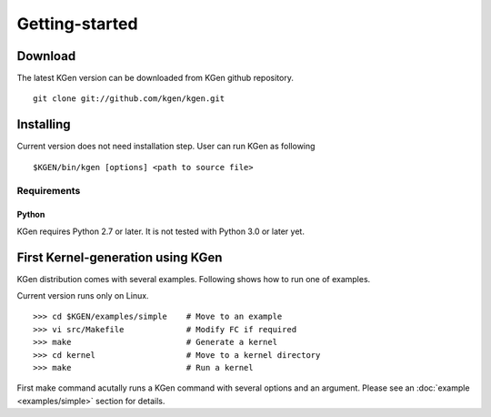 ===============
Getting-started
===============


--------
Download
--------

.. Source and binary releases: http://pypi.python.org/pypi/kgen/

The latest KGen version can be downloaded from KGen github repository.

::

    git clone git://github.com/kgen/kgen.git

.. Github (latest development): https://github.com/kgen/kgen/

----------
Installing
----------

Current version does not need installation step. User can run KGen as following

::

    $KGEN/bin/kgen [options] <path to source file>

Requirements
````````````

Python
~~~~~~

KGen requires Python 2.7 or later. It is not tested with Python 3.0 or later yet.

----------------------------------
First Kernel-generation using KGen
----------------------------------

KGen distribution comes with several examples. Following shows how to run one of examples.

Current version runs only on Linux.

::

    >>> cd $KGEN/examples/simple    # Move to an example
    >>> vi src/Makefile             # Modify FC if required
    >>> make                        # Generate a kernel
    >>> cd kernel                   # Move to a kernel directory
    >>> make                        # Run a kernel

First make command acutally runs a KGen command with several options and an argument. Please see an :doc:`example <examples/simple>` section for details.

